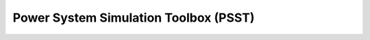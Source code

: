 ======================================
Power System Simulation Toolbox (PSST) 
======================================



